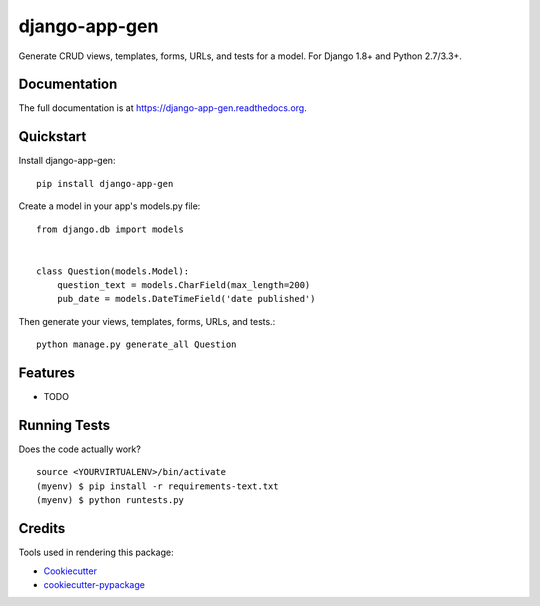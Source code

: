 =============================
django-app-gen
=============================

.. image:: https://readthedocs.org/projects/django-app-gen/badge/?version=latest
    :target: http://django-app-gen.readthedocs.org/en/latest/?badge=latest
    :alt: Documentation Status

.. image:: https://travis-ci.org/grantmcconnaughey/django-app-gen.svg?branch=master
    :target: https://travis-ci.org/grantmcconnaughey/django-app-gen

.. image:: https://coveralls.io/repos/grantmcconnaughey/django-app-gen/badge.svg?branch=master&service=github
  :target: https://coveralls.io/github/grantmcconnaughey/django-app-gen?branch=master

Generate CRUD views, templates, forms, URLs, and tests for a model. For Django 1.8+ and Python 2.7/3.3+.

Documentation
-------------

The full documentation is at https://django-app-gen.readthedocs.org.

Quickstart
----------

Install django-app-gen::

    pip install django-app-gen

Create a model in your app's models.py file::

    from django.db import models


    class Question(models.Model):
        question_text = models.CharField(max_length=200)
        pub_date = models.DateTimeField('date published')

Then generate your views, templates, forms, URLs, and tests.::

    python manage.py generate_all Question

Features
--------

* TODO

Running Tests
--------------

Does the code actually work?

::

    source <YOURVIRTUALENV>/bin/activate
    (myenv) $ pip install -r requirements-text.txt
    (myenv) $ python runtests.py

Credits
---------

Tools used in rendering this package:

*  Cookiecutter_
*  `cookiecutter-pypackage`_

.. _Cookiecutter: https://github.com/audreyr/cookiecutter
.. _`cookiecutter-pypackage`: https://github.com/pydanny/cookiecutter-djangopackage
